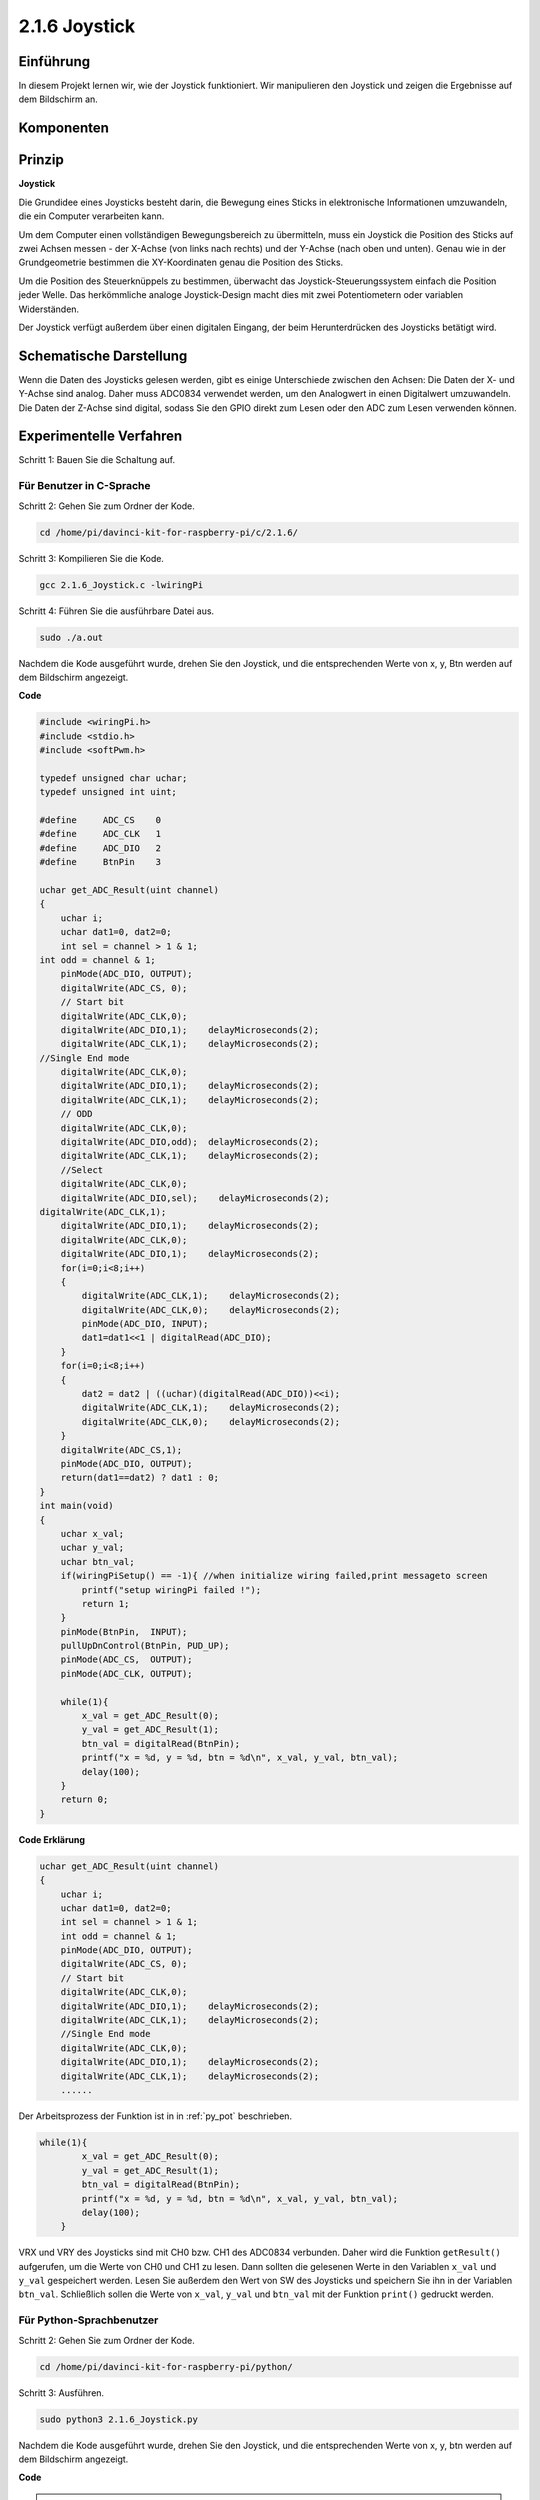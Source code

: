 2.1.6 Joystick
==============

Einführung
------------

In diesem Projekt lernen wir, wie der Joystick funktioniert. Wir manipulieren den Joystick und zeigen die Ergebnisse auf dem Bildschirm an.

Komponenten
--------------------

.. image:: media/image317.png


Prinzip
---------

**Joystick**

Die Grundidee eines Joysticks besteht darin, die Bewegung eines Sticks in elektronische Informationen umzuwandeln, die ein Computer verarbeiten kann.

Um dem Computer einen vollständigen Bewegungsbereich zu übermitteln, muss ein Joystick die Position des Sticks auf zwei Achsen messen - der X-Achse (von links nach rechts) und der Y-Achse (nach oben und unten). Genau wie in der Grundgeometrie bestimmen die XY-Koordinaten genau die Position des Sticks.

Um die Position des Steuerknüppels zu bestimmen, überwacht das Joystick-Steuerungssystem einfach die Position jeder Welle. Das herkömmliche analoge Joystick-Design macht dies mit zwei Potentiometern oder variablen Widerständen.

Der Joystick verfügt außerdem über einen digitalen Eingang, der beim Herunterdrücken des Joysticks betätigt wird.

.. image:: media/image318.png

Schematische Darstellung
---------------------------------

Wenn die Daten des Joysticks gelesen werden, 
gibt es einige Unterschiede zwischen den Achsen: Die Daten der X- und Y-Achse sind analog. 
Daher muss ADC0834 verwendet werden, um den Analogwert in einen Digitalwert umzuwandeln. 
Die Daten der Z-Achse sind digital, 
sodass Sie den GPIO direkt zum Lesen oder den ADC zum Lesen verwenden können.

.. image:: media/image319.png


.. image:: media/image320.png


Experimentelle Verfahren
----------------------------------

Schritt 1: Bauen Sie die Schaltung auf.

.. image:: media/image193.png
    :width: 800



Für Benutzer in C-Sprache
^^^^^^^^^^^^^^^^^^^^^^^^^^^^^^^^^^^^^

Schritt 2: Gehen Sie zum Ordner der Kode.

.. raw:: html

   <run></run>

.. code-block::

    cd /home/pi/davinci-kit-for-raspberry-pi/c/2.1.6/

Schritt 3: Kompilieren Sie die Kode.

.. raw:: html

   <run></run>

.. code-block::

    gcc 2.1.6_Joystick.c -lwiringPi

Schritt 4: Führen Sie die ausführbare Datei aus.

.. raw:: html

   <run></run>

.. code-block::

    sudo ./a.out

Nachdem die Kode ausgeführt wurde, drehen Sie den Joystick, und die entsprechenden Werte von x, y, Btn werden auf dem Bildschirm angezeigt.

**Code**

.. code-block:: c

    #include <wiringPi.h>
    #include <stdio.h>
    #include <softPwm.h>

    typedef unsigned char uchar;
    typedef unsigned int uint;

    #define     ADC_CS    0
    #define     ADC_CLK   1
    #define     ADC_DIO   2
    #define     BtnPin    3

    uchar get_ADC_Result(uint channel)
    {
        uchar i;
        uchar dat1=0, dat2=0;
        int sel = channel > 1 & 1;
    int odd = channel & 1;
        pinMode(ADC_DIO, OUTPUT);
        digitalWrite(ADC_CS, 0);
        // Start bit
        digitalWrite(ADC_CLK,0);
        digitalWrite(ADC_DIO,1);    delayMicroseconds(2);
        digitalWrite(ADC_CLK,1);    delayMicroseconds(2);
    //Single End mode
        digitalWrite(ADC_CLK,0);
        digitalWrite(ADC_DIO,1);    delayMicroseconds(2);
        digitalWrite(ADC_CLK,1);    delayMicroseconds(2);
        // ODD
        digitalWrite(ADC_CLK,0);
        digitalWrite(ADC_DIO,odd);  delayMicroseconds(2);
        digitalWrite(ADC_CLK,1);    delayMicroseconds(2);
        //Select
        digitalWrite(ADC_CLK,0);
        digitalWrite(ADC_DIO,sel);    delayMicroseconds(2);
    digitalWrite(ADC_CLK,1);
        digitalWrite(ADC_DIO,1);    delayMicroseconds(2);
        digitalWrite(ADC_CLK,0);
        digitalWrite(ADC_DIO,1);    delayMicroseconds(2);
        for(i=0;i<8;i++)
        {
            digitalWrite(ADC_CLK,1);    delayMicroseconds(2);
            digitalWrite(ADC_CLK,0);    delayMicroseconds(2);
            pinMode(ADC_DIO, INPUT);
            dat1=dat1<<1 | digitalRead(ADC_DIO);
        }
        for(i=0;i<8;i++)
        {
            dat2 = dat2 | ((uchar)(digitalRead(ADC_DIO))<<i);
            digitalWrite(ADC_CLK,1);    delayMicroseconds(2);
            digitalWrite(ADC_CLK,0);    delayMicroseconds(2);
        }
        digitalWrite(ADC_CS,1);
        pinMode(ADC_DIO, OUTPUT);
        return(dat1==dat2) ? dat1 : 0;
    }
    int main(void)
    {
        uchar x_val;
        uchar y_val;
        uchar btn_val;
        if(wiringPiSetup() == -1){ //when initialize wiring failed,print messageto screen
            printf("setup wiringPi failed !");
            return 1;
        }
        pinMode(BtnPin,  INPUT);
        pullUpDnControl(BtnPin, PUD_UP);
        pinMode(ADC_CS,  OUTPUT);
        pinMode(ADC_CLK, OUTPUT);

        while(1){
            x_val = get_ADC_Result(0);
            y_val = get_ADC_Result(1);
            btn_val = digitalRead(BtnPin);
            printf("x = %d, y = %d, btn = %d\n", x_val, y_val, btn_val);
            delay(100);
        }
        return 0;
    }

**Code Erklärung**

.. code-block:: c

    uchar get_ADC_Result(uint channel)
    {
        uchar i;
        uchar dat1=0, dat2=0;
        int sel = channel > 1 & 1;
        int odd = channel & 1;
        pinMode(ADC_DIO, OUTPUT);
        digitalWrite(ADC_CS, 0);
        // Start bit
        digitalWrite(ADC_CLK,0);
        digitalWrite(ADC_DIO,1);    delayMicroseconds(2);
        digitalWrite(ADC_CLK,1);    delayMicroseconds(2);
        //Single End mode
        digitalWrite(ADC_CLK,0);
        digitalWrite(ADC_DIO,1);    delayMicroseconds(2);
        digitalWrite(ADC_CLK,1);    delayMicroseconds(2);
        ......

Der Arbeitsprozess der Funktion ist in in :ref:`py_pot` beschrieben. 

.. code-block:: c

    while(1){
            x_val = get_ADC_Result(0);
            y_val = get_ADC_Result(1);
            btn_val = digitalRead(BtnPin);
            printf("x = %d, y = %d, btn = %d\n", x_val, y_val, btn_val);
            delay(100);
        }


VRX und VRY des Joysticks sind mit CH0 bzw. CH1 des ADC0834 verbunden. 
Daher wird die Funktion ``getResult()`` aufgerufen, um die Werte von CH0 und CH1 zu lesen. 
Dann sollten die gelesenen Werte in den Variablen ``x_val`` und ``y_val`` gespeichert werden. 
Lesen Sie außerdem den Wert von SW des Joysticks und speichern Sie ihn in der Variablen ``btn_val``. 
Schließlich sollen die Werte von ``x_val``, ``y_val`` und ``btn_val`` mit der Funktion ``print()`` gedruckt werden.

Für Python-Sprachbenutzer
^^^^^^^^^^^^^^^^^^^^^^^^^^^^^^^^^^^^

Schritt 2: Gehen Sie zum Ordner der Kode.

.. raw:: html

   <run></run>

.. code-block::

    cd /home/pi/davinci-kit-for-raspberry-pi/python/

Schritt 3: Ausführen.

.. raw:: html

   <run></run>

.. code-block::

    sudo python3 2.1.6_Joystick.py

Nachdem die Kode ausgeführt wurde, drehen Sie den Joystick, und die entsprechenden Werte von x, y, btn werden auf dem Bildschirm angezeigt.


**Code**

.. note::

    Sie können den folgenden Code **Ändern/Zurücksetzen/Kopieren/Ausführen/Stoppen** . Zuvor müssen Sie jedoch zu einem Quellcodepfad wie ``davinci-kit-for-raspberry-pi/python`` gehen.
     
.. raw:: html

    <run></run>

.. code-block:: python

    import RPi.GPIO as GPIO
    import ADC0834
    import time

    BtnPin = 22

    def setup():
        # Set the GPIO modes to BCM Numbering
        GPIO.setmode(GPIO.BCM)
        GPIO.setup(BtnPin, GPIO.IN, pull_up_down=GPIO.PUD_UP)
        ADC0834.setup()

    def destroy():
        # Release resource
        GPIO.cleanup()

    def loop():
        while True:
            x_val = ADC0834.getResult(0)
            y_val = ADC0834.getResult(1)
            Btn_val = GPIO.input(BtnPin)
            print ('X: %d  Y: %d  Btn: %d' % (x_val, y_val, Btn_val))
            time.sleep(0.2)

    if __name__ == '__main__':
        setup()
        try:
            loop()
        except KeyboardInterrupt: # When 'Ctrl+C' is pressed, the program destroy() will be executed.
            destroy()

**Code Erklärung**

.. code-block:: python

    def loop():
        while True:
            x_val = ADC0834.getResult(0)
            y_val = ADC0834.getResult(1)
            Btn_val = GPIO.input(BtnPin)
            print ('X: %d  Y: %d  Btn: %d' % (x_val, y_val, Btn_val))
            time.sleep(0.2)


VRX und VRY des Joysticks sind mit CH0 bzw. CH1 des ADC0834 verbunden. 
Daher wird die Funktion ``getResult()`` aufgerufen, um die Werte von CH0 und CH1 zu lesen. 
Dann sollten die gelesenen Werte in den Variablen ``x_val`` und ``y_val`` gespeichert werden. 
Lesen Sie außerdem den Wert von SW des Joysticks und speichern Sie ihn in der Variablen ``btn_val``. 
Schließlich sollen die Werte von ``x_val``, ``y_val`` und ``btn_val`` mit der Funktion ``print()`` gedruckt werden.

Phänomen Bild
------------------

.. image:: media/image194.jpeg


